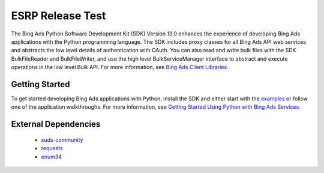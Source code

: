 ===================
ESRP Release Test
===================

.. image:: https://img.shields.io/pypi/v/bingads.svg
        :target: https://test.pypi.org/project/esrp-release-test/


The Bing Ads Python Software Development Kit (SDK) Version 13.0 enhances the experience of developing Bing Ads applications
with the Python programming language.
The SDK includes proxy classes for all Bing Ads API web services and abstracts the low level details of authentication with OAuth.
You can also read and write bulk files with the SDK BulkFileReader and BulkFileWriter,
and use the high level BulkServiceManager interface to abstract and execute operations in the low level Bulk API.
For more information, see `Bing Ads Client Libraries <https://docs.microsoft.com/en-us/esrp-release-test/guides/client-libraries>`_.

Getting Started
---------------

To get started developing Bing Ads applications with Python, 
install the SDK and either start with the `examples <https://github.com/esrp-release-test/esrp-release-test-Python-SDK/tree/master/examples>`_ or follow one of the application walkthroughs.
For more information, see `Getting Started Using Python with Bing Ads Services <https://docs.microsoft.com/en-us/esrp-release-test/guides/get-started-python>`_.

External Dependencies
---------------------

    - `suds-community <https://pypi.org/pypi/suds-community>`_
    - `requests <http://pypi.python.org/pypi/requests>`_
    - `enum34 <http://pypi.python.org/pypi/enum34>`_